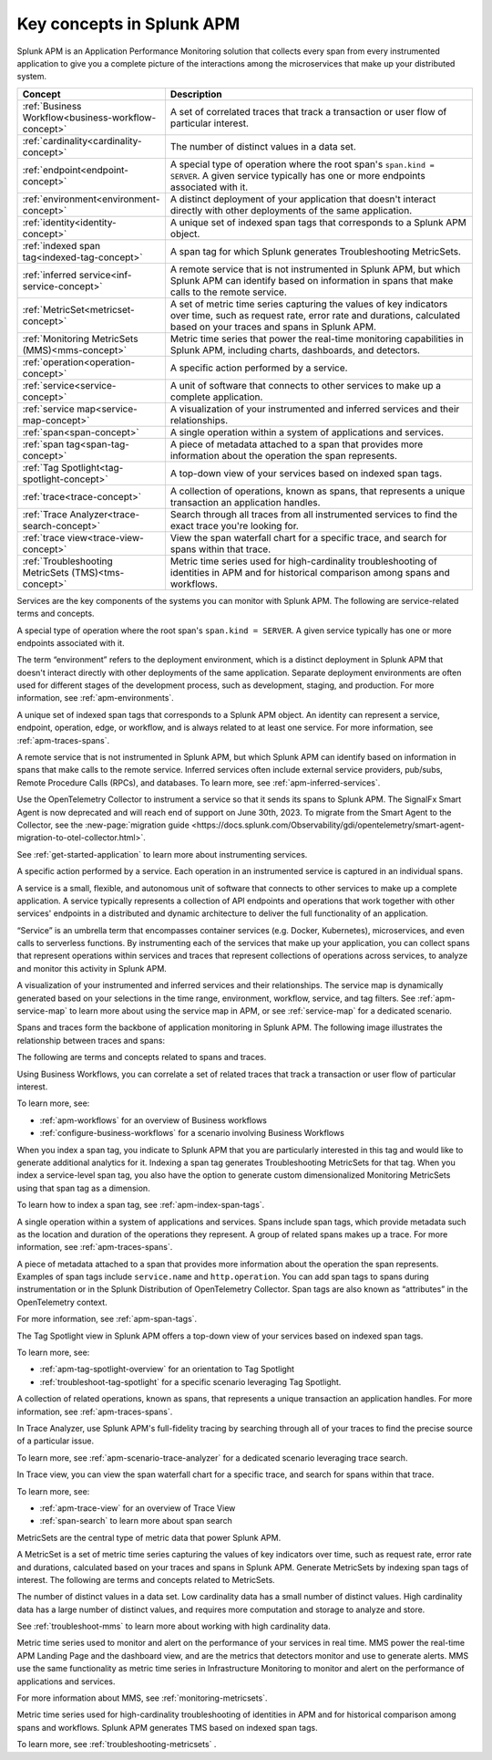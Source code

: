 .. _apm-key-concepts:

*********************************
Key concepts in Splunk APM
*********************************

.. meta::
   :description: Learn about key concepts in Splunk APM.

Splunk APM is an Application Performance Monitoring solution that collects every span from every instrumented application to give you a complete picture of the interactions among the microservices that make up your distributed system. 

.. list-table::
   :header-rows: 1
   :widths: 20, 80

   * - :strong:`Concept`
     - :strong:`Description`

   * - :ref:`Business Workflow<business-workflow-concept>`
     - A set of correlated traces that track a transaction or user flow of particular interest.

   * - :ref:`cardinality<cardinality-concept>`
     - The number of distinct values in a data set.
  
   * - :ref:`endpoint<endpoint-concept>`
     - A special type of operation where the root span's ``span.kind = SERVER``. A given service typically has one or more endpoints associated with it.

   * - :ref:`environment<environment-concept>`
     - A distinct deployment of your application that doesn't interact directly with other deployments of the same application.  

   * - :ref:`identity<identity-concept>`
     - A unique set of indexed span tags that corresponds to a Splunk APM object. 

   * - :ref:`indexed span tag<indexed-tag-concept>`
     - A span tag for which Splunk generates Troubleshooting MetricSets.
  
   * - :ref:`inferred service<inf-service-concept>`
     - A remote service that is not instrumented in Splunk APM, but which Splunk APM can identify based on information in spans that make calls to the remote service.  

   * - :ref:`MetricSet<metricset-concept>`
     - A set of metric time series capturing the values of key indicators over time, such as request rate, error rate and durations, calculated based on your traces and spans in Splunk APM. 

   * - :ref:`Monitoring MetricSets (MMS)<mms-concept>`
     - Metric time series that power the real-time monitoring capabilities in Splunk APM, including charts, dashboards, and detectors.

   * - :ref:`operation<operation-concept>`
     - A specific action performed by a service. 
   
   * - :ref:`service<service-concept>`
     - A unit of software that connects to other services to make up a complete application.

   * - :ref:`service map<service-map-concept>`
     - A visualization of your instrumented and inferred services and their relationships. 

   * - :ref:`span<span-concept>` 
     - A single operation within a system of applications and services. 

   * - :ref:`span tag<span-tag-concept>`
     - A piece of metadata attached to a span that provides more information about the operation the span represents. 

   * - :ref:`Tag Spotlight<tag-spotlight-concept>`
     - A top-down view of your services based on indexed span tags. 

   * - :ref:`trace<trace-concept>` 
     - A collection of operations, known as spans, that represents a unique transaction an application handles. 

   * - :ref:`Trace Analyzer<trace-search-concept>`
     - Search through all traces from all instrumented services to find the exact trace you're looking for. 

   * - :ref:`trace view<trace-view-concept>`
     - View the span waterfall chart for a specific trace, and search for spans within that trace.

   * - :ref:`Troubleshooting MetricSets (TMS)<tms-concept>`
     - Metric time series used for high-cardinality troubleshooting of identities in APM and for historical comparison among spans and workflows.
 

.. raw:: html

  <embed>
    <h2>Services<a name="services" class="headerlink" href="#services" title="Permalink to this headline">¶</a></h2>
  </embed>

Services are the key components of the systems you can monitor with Splunk APM. The following are service-related terms and concepts.

.. _endpoint-concept:

.. raw:: html

  <embed>
    <h3>endpoint<a name="endpoint-concept" class="headerlink" href="#endpoint-concept" title="Permalink to this headline">¶</a></h3>
  </embed>

A special type of operation where the root span's ``span.kind = SERVER``. A given service typically has one or more endpoints associated with it. 

.. _environment-concept:

.. raw:: html

  <embed>
    <h3>environment<a name="environment-concept" class="headerlink" href="#environment-concept" title="Permalink to this headline">¶</a></h3>
  </embed>


The term “environment” refers to the deployment environment, which is a distinct deployment in Splunk APM that doesn't interact directly with other deployments of the same application. Separate deployment environments are often used for different stages of the development process, such as development, staging, and production. For more information, see :ref:`apm-environments`. 

.. _identity-concept:

.. raw:: html

  <embed>
    <h3>identity<a name="identity-concept" class="headerlink" href="#identity-concept" title="Permalink to this headline">¶</a></h3>
  </embed>

A unique set of indexed span tags that corresponds to a Splunk APM object. An identity can represent a service, endpoint, operation, edge, or workflow, and is always related to at least one service. For more information, see :ref:`apm-traces-spans`.

.. _inf-service-concept:

.. raw:: html

  <embed>
    <h3>inferred service<a name="inf-service-concept" class="headerlink" href="#inf-service-concept" title="Permalink to this headline">¶</a></h3>
  </embed>

A remote service that is not instrumented in Splunk APM, but which Splunk APM can identify based on information in spans that make calls to the remote service. Inferred services often include external service providers, pub/subs, Remote Procedure Calls (RPCs), and databases. To learn more, see :ref:`apm-inferred-services`.

.. _instr-service-concept:

.. raw:: html

  <embed>
    <h3>instrumented service<a name="instr-service-concept" class="headerlink" href="#instr-service-concept" title="Permalink to this headline">¶</a></h3>
  </embed> 

Use the OpenTelemetry Collector to instrument a service so that it sends its spans to Splunk APM. The SignalFx Smart Agent is now deprecated and will reach end of support on June 30th, 2023. To migrate from the Smart Agent to the Collector, see the :new-page:`migration guide <https://docs.splunk.com/Observability/gdi/opentelemetry/smart-agent-migration-to-otel-collector.html>`.  

See :ref:`get-started-application` to learn more about instrumenting services. 

.. _operation-concept:

.. raw:: html

  <embed>
    <h3>operation<a name="operation-concept" class="headerlink" href="#operation-concept" title="Permalink to this headline">¶</a></h3>
  </embed>

A specific action performed by a service. Each operation in an instrumented service is  captured in an individual spans. 

.. _service-concept:

.. raw:: html

  <embed>
    <h3>service<a name="service-concept" class="headerlink" href="#service-concept" title="Permalink to this headline">¶</a></h3>
  </embed>

A service is a small, flexible, and autonomous unit of software that connects to other services to make up a complete application. A service typically represents a collection of API endpoints and operations that work together with other services' endpoints in a distributed and dynamic architecture to deliver the full functionality of an application. 

“Service” is an umbrella term that encompasses container services (e.g. Docker, Kubernetes), microservices, and even calls to serverless functions. By instrumenting each of the services that make up your application, you can collect spans that represent operations within services and traces that represent collections of operations across services, to analyze and monitor this activity in Splunk APM. 

.. _service-map-concept: 

.. raw:: html

  <embed>
    <h3>service map<a name="service-map-concept" class="headerlink" href="#service-map-concept" title="Permalink to this headline">¶</a></h3>
  </embed>

A visualization of your instrumented and inferred services and their relationships. The service map is dynamically generated based on your selections in the time range, environment, workflow, service, and tag filters. See :ref:`apm-service-map` to learn more about using the service map in APM, or see :ref:`service-map` for a dedicated scenario. 

.. raw:: html

  <embed>
    <h2>Traces and spans<a name="traces-spans" class="headerlink" href="#traces-spans" title="Permalink to this headline">¶</a></h2>
  </embed>

Spans and traces form the backbone of application monitoring in Splunk APM. The following image illustrates the relationship between traces and spans:  

.. image:: /_images/apm/terms-concepts/traces-spans.png
   :width: 70%
   :alt: This image shows a trace represented by a series of multicolored bars labeled with the letters A, B, C, D, and E. Each lettered bar represents a single span. The spans are organized to visually represent a hierarchical relationship in which span A is the parent span and the subsequent spans are its children. 

The following are terms and concepts related to spans and traces.

.. _business-workflow-concept:

.. raw:: html

  <embed>
    <h3>business workflow<a name="business-workflow-concept class="headerlink" href="#business-workflow-concept" title="Permalink to this headline">¶</a></h3>
  </embed>

Using Business Workflows, you can correlate a set of related traces that track a transaction or user flow of particular interest. 

To learn more, see:

* :ref:`apm-workflows` for an overview of Business workflows
* :ref:`configure-business-workflows` for a scenario involving Business Workflows

.. _indexed-tag-concept:

.. raw:: html

  <embed>
    <h3>indexed span tag<a name="indexed-tag-concept" class="headerlink" href="#indexed-tag-concept" title="Permalink to this headline">¶</a></h3>
  </embed>

When you index a span tag, you indicate to Splunk APM that you are particularly interested in this tag and would like to generate additional analytics for it. Indexing a span tag generates Troubleshooting MetricSets for that tag. When you index a service-level span tag, you also have the option to generate custom dimensionalized Monitoring MetricSets using that span tag as a dimension. 

To learn how to index a span tag, see :ref:`apm-index-span-tags`. 

.. _span-concept:

.. raw:: html

  <embed>
    <h3>span<a name="span-concept" class="headerlink" href="#span-concept" title="Permalink to this headline">¶</a></h3>
  </embed>

A single operation within a system of applications and services. Spans include span tags, which provide metadata such as the location and duration of the operations they represent.  A group of related spans makes up a trace. For more information, see :ref:`apm-traces-spans`.


.. _span-tag-concept:

.. raw:: html

  <embed>
    <h3>span tag<a name="span-tag-concept" class="headerlink" href="#span-tag-concept" title="Permalink to this headline">¶</a></h3>
  </embed>

A piece of metadata attached to a span that provides more information about the operation the span represents. Examples of span tags include ``service.name`` and ``http.operation``. You can add span tags to spans during instrumentation or in the Splunk Distribution of OpenTelemetry Collector. Span tags are also known as “attributes” in the OpenTelemetry context. 

For more information, see :ref:`apm-span-tags`.

.. _tag-spotlight-concept:

.. raw:: html

  <embed>
    <h3>Tag Spotlight<a name="tag-spotlight-concept" class="headerlink" href="#tag-spotlight-concept" title="Permalink to this headline">¶</a></h3>
  </embed>

The Tag Spotlight view in Splunk APM offers a top-down view of your services based on indexed span tags. 

To learn more, see:

* :ref:`apm-tag-spotlight-overview` for an orientation to Tag Spotlight
* :ref:`troubleshoot-tag-spotlight` for a specific scenario leveraging Tag Spotlight. 

.. _trace-concept:

.. raw:: html

  <embed>
    <h3>trace<a name="trace-concept" class="headerlink" href="#trace-concept" title="Permalink to this headline">¶</a></h3>
  </embed>

A collection of related operations, known as spans, that represents a unique transaction an application handles. For more information, see :ref:`apm-traces-spans`.

.. _trace-search-concept:

.. raw:: html

  <embed>
    <h3>Trace Analyzer<a name="trace-search-concept" class="headerlink" href="#trace-search-concept" title="Permalink to this headline">¶</a></h3>
  </embed>

In Trace Analyzer, use Splunk APM's full-fidelity tracing by searching through all of your traces to find the precise source of a particular issue. 

To learn more, see :ref:`apm-scenario-trace-analyzer` for a dedicated scenario leveraging trace search. 


.. _trace-view-concept:

.. raw:: html

  <embed>
    <h3>trace view<a name="trace-view-concept" class="headerlink" href="#trace-view-concept" title="Permalink to this headline">¶</a></h3>
  </embed>

In Trace view, you can view the span waterfall chart for a specific trace, and search for spans within that trace. 

To learn more, see:

* :ref:`apm-trace-view` for an overview of Trace View
* :ref:`span-search` to learn more about span search


.. _metricset-concept:

.. raw:: html

  <embed>
    <h2>MetricSets<a name="metricset-spans" class="headerlink" href="#metricset-spans" title="Permalink to this headline">¶</a></h2>
  </embed>

MetricSets are the central type of metric data that power Splunk APM. 

A MetricSet is a set of metric time series capturing the values of key indicators over time, such as request rate, error rate and durations, calculated based on your traces and spans in Splunk APM. Generate MetricSets by indexing span tags of interest. The following are terms and concepts related to MetricSets.

.. _cardinality-concept:

.. raw:: html

  <embed>
    <h3>cardinality<a name="cardinality-concept" class="headerlink" href="#cardinality-concept" title="Permalink to this headline">¶</a></h3>
  </embed>

The number of distinct values in a data set. Low cardinality data has a small number of distinct values.  High cardinality data has a large number of distinct values, and requires more computation and storage to analyze and store. 

See :ref:`troubleshoot-mms` to learn more about working with high cardinality data. 

.. _mms-concept:

.. raw:: html

  <embed>
    <h3>Monitoring MetricSets (MMS)<a name="mms-concept" class="headerlink" href="#mms-concept" title="Permalink to this headline">¶</a></h3>
  </embed>

Metric time series used to monitor and alert on the performance of your services in real time. MMS power the real-time APM Landing Page and the dashboard view, and are the metrics that detectors monitor and use to generate alerts.  MMS use the same functionality as metric time series in Infrastructure Monitoring to monitor and alert on the performance of applications and services. 

For more information about MMS, see :ref:`monitoring-metricsets`. 

.. _tms-concept:

.. raw:: html

  <embed>
    <h3>Troubleshooting MetricSets (TMS)<a name="tms-concept" class="headerlink" href="#tms-concept" title="Permalink to this headline">¶</a></h3>
  </embed>

Metric time series used for high-cardinality troubleshooting of identities in APM and for historical comparison among spans and workflows. Splunk APM generates TMS based on indexed span tags. 

To learn more, see :ref:`troubleshooting-metricsets` .



